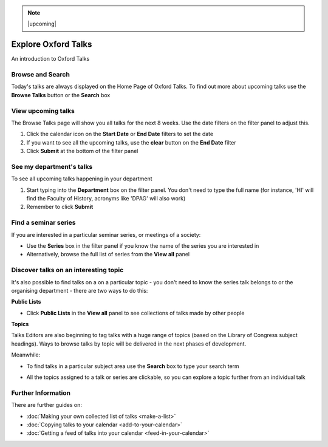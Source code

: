 .. Note:: |upcoming| 


Explore Oxford Talks
====================

An introduction to Oxford Talks

Browse and Search
-----------------

Today's talks are always displayed on the Home Page of Oxford Talks. To find out more about upcoming talks use the **Browse Talks** button or the **Search** box

.. image:: images/explore-talks/browse-and-search.png
   :alt: Browse and Search
   :height: 117px
   :width: 570px
   :align: center


View upcoming talks
-------------------

The Browse Talks page will show you all talks for the next 8 weeks. Use the date filters on the filter panel to adjust this.

#. Click the calendar icon on the **Start Date** or **End Date** filters to set the date
#. If you want to see all the upcoming talks, use the **clear** button on the **End Date** filter
#. Click **Submit** at the bottom of the filter panel

.. image:: images/explore-talks/view-upcoming-talks.png
   :alt: View upcoming talks
   :height: 463px
   :width: 614px
   :align: center


See my department's talks
-------------------------

To see all upcoming talks happening in your department

#. Start typing into the **Department** box on the filter panel. You don't need to type the full name (for instance, 'HI' will find the Faculty of History, acronyms like 'DPAG' will also work)
#. Remember to click **Submit**

.. image:: images/explore-talks/see-my-department-s-talks.png
   :alt: See my department&apos;s talks
   :height: 355px
   :width: 617px
   :align: center


Find a seminar series
---------------------

If you are interested in a particular seminar series, or meetings of a society:

* Use the **Series** box in the filter panel if you know the name of the series you are interested in
* Alternatively, browse the full list of series from the **View all** panel

.. image:: images/explore-talks/find-a-seminar-series.png
   :alt: Find a seminar series
   :height: 281px
   :width: 463px
   :align: center


Discover talks on an interesting topic
--------------------------------------

It's also possible to find talks on a on a particular topic - you don't need to know the series talk belongs to or the organising department - there are two ways to do this:

**Public Lists**

* Click **Public Lists** in the **View all** panel to see collections of talks made by other people

.. image:: images/explore-talks/discover-talks-on-an-interesting-topic.png
   :alt: Discover talks on an interesting topic
   :height: 317px
   :width: 523px
   :align: center


**Topics**

Talks Editors are also beginning to tag talks with a huge range of topics (based on the Library of Congress subject headings). Ways to browse talks by topic will be delivered in the next phases of development.

Meanwhile:

* To find talks in a particular subject area use the **Search** box to type your search term

.. image:: images/explore-talks/1eeac054-56b9-461b-81e7-a0299f31b32b.png
   :alt:
   :height: 339px
   :width: 552px
   :align: center


* All the topics assigned to a talk or series are clickable, so you can explore a topic further from an individual talk

.. image:: images/explore-talks/204ed603-33b8-48b4-9ff3-c84675a70818.png
   :alt:
   :height: 501px
   :width: 487px
   :align: center


.. image:: images/explore-talks/88fe1021-88ef-4e74-8082-b0fa4e6684bd.png
   :alt:
   :height: 286px
   :width: 548px
   :align: center


Further Information
-------------------

There are further guides on:

* :doc:`Making your own collected list of talks <make-a-list>`
* :doc:`Copying talks to your calendar <add-to-your-calendar>`
* :doc:`Getting a feed of talks into your calendar <feed-in-your-calendar>`
